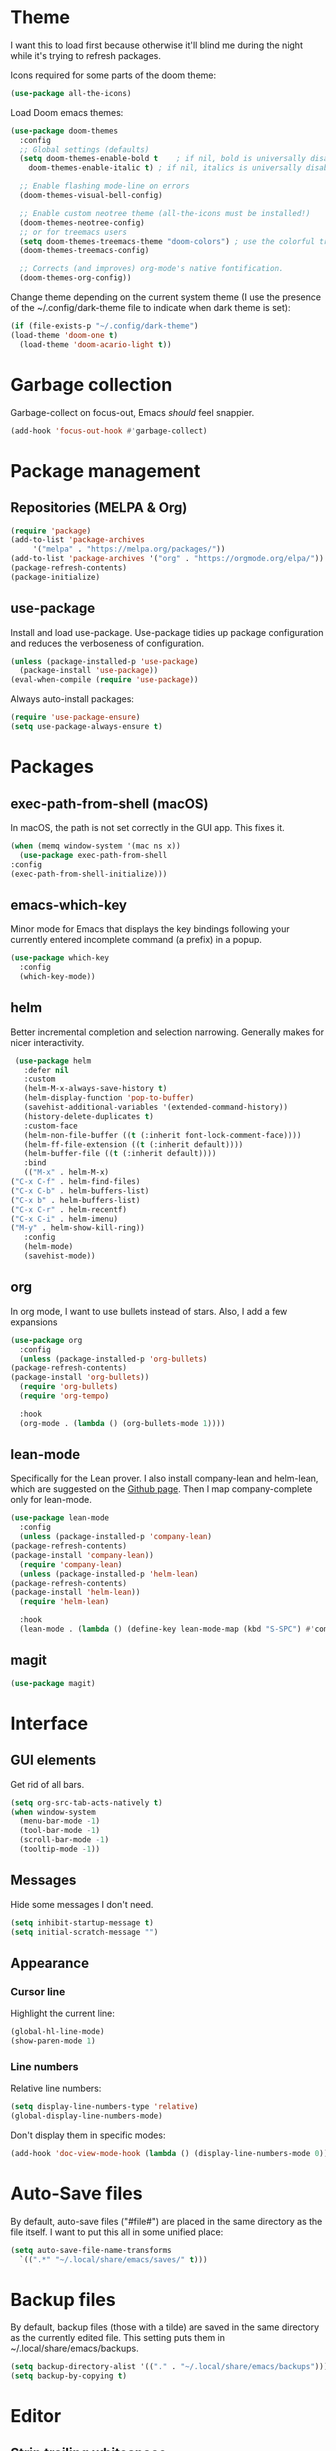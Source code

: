 * Theme
  I want this to load first because otherwise it'll blind me during the night while it's trying to refresh packages.

  Icons required for some parts of the doom theme:

  #+begin_src emacs-lisp
    (use-package all-the-icons)
  #+end_src

  Load Doom emacs themes:

  #+begin_src emacs-lisp
    (use-package doom-themes
      :config
      ;; Global settings (defaults)
      (setq doom-themes-enable-bold t    ; if nil, bold is universally disabled
	    doom-themes-enable-italic t) ; if nil, italics is universally disabled

      ;; Enable flashing mode-line on errors
      (doom-themes-visual-bell-config)

      ;; Enable custom neotree theme (all-the-icons must be installed!)
      (doom-themes-neotree-config)
      ;; or for treemacs users
      (setq doom-themes-treemacs-theme "doom-colors") ; use the colorful treemacs theme
      (doom-themes-treemacs-config)

      ;; Corrects (and improves) org-mode's native fontification.
      (doom-themes-org-config))
  #+end_src

  Change theme depending on the current system theme (I use the presence of the ~/.config/dark-theme file to indicate when dark theme is set):

  #+begin_src emacs-lisp
    (if (file-exists-p "~/.config/dark-theme")
	(load-theme 'doom-one t)
      (load-theme 'doom-acario-light t))
  #+end_src

* Garbage collection
  Garbage-collect on focus-out, Emacs /should/ feel snappier.

  #+begin_src emacs-lisp
  (add-hook 'focus-out-hook #'garbage-collect)
  #+end_src

* Package management
** Repositories (MELPA & Org)
   #+begin_src emacs-lisp
     (require 'package)
     (add-to-list 'package-archives
		  '("melpa" . "https://melpa.org/packages/"))
     (add-to-list 'package-archives '("org" . "https://orgmode.org/elpa/"))
     (package-refresh-contents)
     (package-initialize)
   #+end_src

** use-package
   Install and load use-package.
   Use-package tidies up package configuration and reduces the verboseness of configuration.

   #+begin_src emacs-lisp
     (unless (package-installed-p 'use-package)
       (package-install 'use-package))
     (eval-when-compile (require 'use-package))
   #+end_src

   Always auto-install packages:

   #+begin_src emacs-lisp
     (require 'use-package-ensure)
     (setq use-package-always-ensure t)
   #+end_src

* Packages
** exec-path-from-shell (macOS)

   In macOS, the path is not set correctly in the GUI app. This fixes it.
   #+begin_src emacs-lisp
     (when (memq window-system '(mac ns x))
       (use-package exec-path-from-shell
	 :config
	 (exec-path-from-shell-initialize)))
   #+end_src

** emacs-which-key
   Minor mode for Emacs that displays the key bindings following your currently entered incomplete command (a prefix) in a popup.

   #+BEGIN_SRC emacs-lisp
     (use-package which-key
       :config
       (which-key-mode))
   #+end_src

** helm
   Better incremental completion and selection narrowing.
   Generally makes for nicer interactivity.

   #+begin_src emacs-lisp
     (use-package helm
       :defer nil
       :custom
       (helm-M-x-always-save-history t)
       (helm-display-function 'pop-to-buffer)
       (savehist-additional-variables '(extended-command-history))
       (history-delete-duplicates t)
       :custom-face
       (helm-non-file-buffer ((t (:inherit font-lock-comment-face))))
       (helm-ff-file-extension ((t (:inherit default))))
       (helm-buffer-file ((t (:inherit default))))
       :bind
       (("M-x" . helm-M-x)
	("C-x C-f" . helm-find-files)
	("C-x C-b" . helm-buffers-list)
	("C-x b" . helm-buffers-list)
	("C-x C-r" . helm-recentf)
	("C-x C-i" . helm-imenu)
	("M-y" . helm-show-kill-ring))
       :config
       (helm-mode)
       (savehist-mode))
   #+end_src

** org
   In org mode, I want to use bullets instead of stars.
   Also, I add a few expansions

   #+begin_src emacs-lisp
     (use-package org
       :config
       (unless (package-installed-p 'org-bullets)
	 (package-refresh-contents)
	 (package-install 'org-bullets))
       (require 'org-bullets)
       (require 'org-tempo)

       :hook
       (org-mode . (lambda () (org-bullets-mode 1))))
   #+end_src

** lean-mode
   Specifically for the Lean prover.
   I also install company-lean and helm-lean, which are suggested on the [[https://github.com/leanprover/lean-mode][Github page]].
   Then I map company-complete only for lean-mode.

   #+begin_src emacs-lisp
     (use-package lean-mode
       :config
       (unless (package-installed-p 'company-lean)
	 (package-refresh-contents)
	 (package-install 'company-lean))
       (require 'company-lean)
       (unless (package-installed-p 'helm-lean)
	 (package-refresh-contents)
	 (package-install 'helm-lean))
       (require 'helm-lean)

       :hook
       (lean-mode . (lambda () (define-key lean-mode-map (kbd "S-SPC") #'company-complete))))
   #+end_src

** magit
   #+begin_src emacs-lisp
     (use-package magit)
   #+end_src

* Interface
** GUI elements
   Get rid of all bars.

   #+begin_src emacs-lisp
     (setq org-src-tab-acts-natively t)
     (when window-system
       (menu-bar-mode -1)
       (tool-bar-mode -1)
       (scroll-bar-mode -1)
       (tooltip-mode -1))
   #+end_src

** Messages
   Hide some messages I don't need.

   #+begin_src emacs-lisp
     (setq inhibit-startup-message t)
     (setq initial-scratch-message "")
   #+end_src

** Appearance
*** Cursor line
    Highlight the current line:

    #+begin_src emacs-lisp
      (global-hl-line-mode)
      (show-paren-mode 1)
    #+end_src
*** Line numbers
    Relative line numbers:

    #+begin_src emacs-lisp
      (setq display-line-numbers-type 'relative)
      (global-display-line-numbers-mode)
    #+end_src

    Don't display them in specific modes:

    #+begin_src emacs-lisp
      (add-hook 'doc-view-mode-hook (lambda () (display-line-numbers-mode 0)))
    #+end_src

* Auto-Save files
  By default, auto-save files ("#file#") are placed in the same directory as the file itself.
  I want to put this all in some unified place:

  #+begin_src emacs-lisp
    (setq auto-save-file-name-transforms
	  `((".*" "~/.local/share/emacs/saves/" t)))
  #+end_src

* Backup files
  By default, backup files (those with a tilde) are saved in the same directory as the currently edited file.
  This setting puts them in ~/.local/share/emacs/backups.

  #+begin_src emacs-lisp
    (setq backup-directory-alist '(("." . "~/.local/share/emacs/backups")))
    (setq backup-by-copying t)
  #+end_src

* Editor
** Strip trailing whitespace
   You can show trailing whitespace by setting show-trailing-whitespace to 't'.
   But I want to automatically strip trailing whitespace.
   Luckily there's already a function for that, I just need to call it in a hook:

   #+begin_src emacs-lisp
     (add-hook 'before-save-hook 'delete-trailing-whitespace)
   #+end_src
* Misc settings
** Enable all commands
   By default, Emacs disables some commands.
   I want to have these enabled so I don't get a prompt whenever I try to use a disabled command.

   #+begin_src emacs-lisp
     (setq disabled-command-function nil)
   #+end_src
